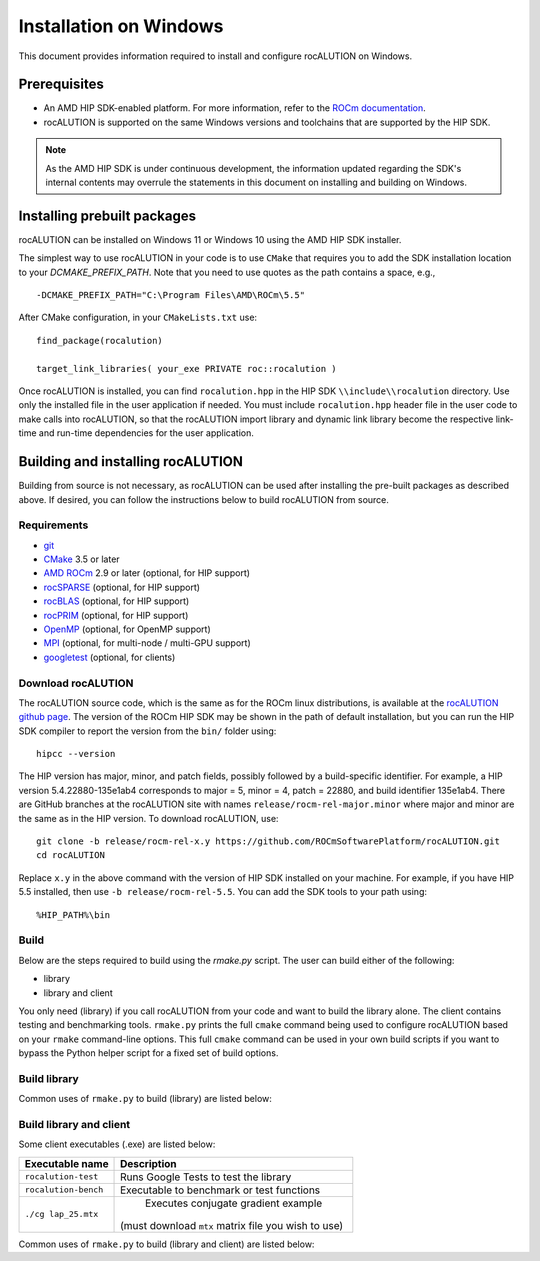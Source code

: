 .. meta::
   :description: A sparse linear algebra library with focus on exploring fine-grained parallelism on top of the AMD ROCm runtime and toolchains
   :keywords: rocALUTION, ROCm, library, API, tool

.. _windows-installation:

=====================================
Installation on Windows
=====================================

This document provides information required to install and configure rocALUTION on Windows.

-------------
Prerequisites
-------------

- An AMD HIP SDK-enabled platform. For more information, refer to the `ROCm documentation <https://rocm.docs.amd.com/>`_.
- rocALUTION is supported on the same Windows versions and toolchains that are supported by the HIP SDK.

.. note::
   
   As the AMD HIP SDK is under continuous development, the information updated regarding the SDK's internal contents may overrule the statements in this document on installing and building on Windows.

----------------------------
Installing prebuilt packages
----------------------------

rocALUTION can be installed on Windows 11 or Windows 10 using the AMD HIP SDK installer.

The simplest way to use rocALUTION in your code is to use ``CMake`` that requires you to add the SDK installation location to your
`DCMAKE_PREFIX_PATH`. Note that you need to use quotes as the path contains a space, e.g.,

::

    -DCMAKE_PREFIX_PATH="C:\Program Files\AMD\ROCm\5.5"


After CMake configuration, in your ``CMakeLists.txt`` use:

::

    find_package(rocalution)

    target_link_libraries( your_exe PRIVATE roc::rocalution )

Once rocALUTION is installed, you can find ``rocalution.hpp`` in the HIP SDK ``\\include\\rocalution``
directory. Use only the installed file in the user application if needed.
You must include ``rocalution.hpp`` header file in the user code to make calls
into rocALUTION, so that the rocALUTION import library and dynamic link library become the respective link-time and run-time
dependencies for the user application.

----------------------------------
Building and installing rocALUTION
----------------------------------

Building from source is not necessary, as rocALUTION can be used after installing the pre-built packages as described above.
If desired, you can follow the instructions below to build rocALUTION from source.

Requirements
^^^^^^^^^^^^
- `git <https://git-scm.com/>`_
- `CMake <https://cmake.org/>`_ 3.5 or later
- `AMD ROCm <https://github.com/RadeonOpenCompute/ROCm>`_ 2.9 or later (optional, for HIP support)
- `rocSPARSE <https://github.com/ROCmSoftwarePlatform/rocSPARSE>`_ (optional, for HIP support)
- `rocBLAS <https://github.com/ROCmSoftwarePlatform/rocBLAS>`_ (optional, for HIP support)
- `rocPRIM <https://github.com/ROCmSoftwarePlatform/rocPRIM>`_ (optional, for HIP support)
- `OpenMP <https://www.openmp.org/>`_ (optional, for OpenMP support)
- `MPI <https://www.mcs.anl.gov/research/projects/mpi/>`_ (optional, for multi-node / multi-GPU support)
- `googletest <https://github.com/google/googletest>`_ (optional, for clients)

Download rocALUTION
^^^^^^^^^^^^^^^^^^^

The rocALUTION source code, which is the same as for the ROCm linux distributions, is available at the `rocALUTION github page <https://github.com/ROCmSoftwarePlatform/rocSPARSE>`_.
The version of the ROCm HIP SDK may be shown in the path of default installation, but
you can run the HIP SDK compiler to report the version from the ``bin/`` folder using:

::

    hipcc --version

The HIP version has major, minor, and patch fields, possibly followed by a build-specific identifier. For example, a HIP version 5.4.22880-135e1ab4 corresponds to major = 5, minor = 4, patch = 22880, and build identifier 135e1ab4.
There are GitHub branches at the rocALUTION site with names ``release/rocm-rel-major.minor`` where major and minor are the same as in the HIP version.
To download rocALUTION, use:

::

   git clone -b release/rocm-rel-x.y https://github.com/ROCmSoftwarePlatform/rocALUTION.git
   cd rocALUTION

Replace ``x.y`` in the above command with the version of HIP SDK installed on your machine. For example, if you have HIP 5.5 installed, then use ``-b release/rocm-rel-5.5``.
You can add the SDK tools to your path using: 

::

   %HIP_PATH%\bin

Build
^^^^^^^^

Below are the steps required to build using the `rmake.py` script. The user can build either of the following:

* library

* library and client

You only need (library) if you call rocALUTION from your code and want to build the library alone.
The client contains testing and benchmarking tools. ``rmake.py`` prints the full ``cmake`` command being used to configure rocALUTION based on your ``rmake`` command-line options.
This full ``cmake`` command can be used in your own build scripts if you want to bypass the Python helper script for a fixed set of build options.

Build library
^^^^^^^^^^^^^^

Common uses of ``rmake.py`` to build (library) are listed below:

.. tabularcolumns::
   |\X{1}{4}|\X{3}{4}|

+--------------------+--------------------------+
| Command            | Description              |
+====================+==========================+
| ``./rmake.py -h``  | Help information.        |
+--------------------+--------------------------+
| ``./rmake.py``     | Builds library.           |
+--------------------+--------------------------+
| ``./rmake.py -i``  | Builds library, then      |
|                    | builds and installs        |
|                    | rocALUTION package.      |
|                    | If you want to keep      |
|                    | rocALUTION in your local |
|                    | tree, don't use ``-i`` flag.|
+--------------------+--------------------------+

Build library and client
^^^^^^^^^^^^^^^^^^^^^^^^^^

Some client executables (.exe) are listed below:

====================== ==================================================
Executable name        Description
====================== ==================================================
``rocalution-test``           Runs Google Tests to test the library
``rocalution-bench``          Executable to benchmark or test functions
``./cg lap_25.mtx``           Executes conjugate gradient example
                          (must download ``mtx`` matrix file you wish to use)
====================== ==================================================

Common uses of ``rmake.py`` to build (library and client) are listed below:

.. tabularcolumns::
   |\X{1}{4}|\X{3}{4}|

+------------------------+--------------------------+
| Command                | Description              |
+========================+==========================+
| ``./rmake.py -h``      | Help information.        |
+------------------------+--------------------------+
| ``./rmake.py -c``      | Builds library and client |
|                        | in your local directory. |
+------------------------+--------------------------+
| ``./rmake.py -ic``     | Builds and installs      |
|                        | rocALUTION package, and  |
|                        | builds the client.       |
|                        | If you want to keep      |
|                        | rocALUTION in your local |
|                        | directory, don't use ``-i`` flag.|
+------------------------+--------------------------+
